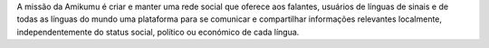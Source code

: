 A missão da Amikumu é criar e manter uma rede social que oferece aos falantes, usuários de línguas de sinais e de todas as línguas do mundo uma plataforma para se comunicar e compartilhar informações relevantes localmente, independentemente do status social, político ou económico de cada língua.
